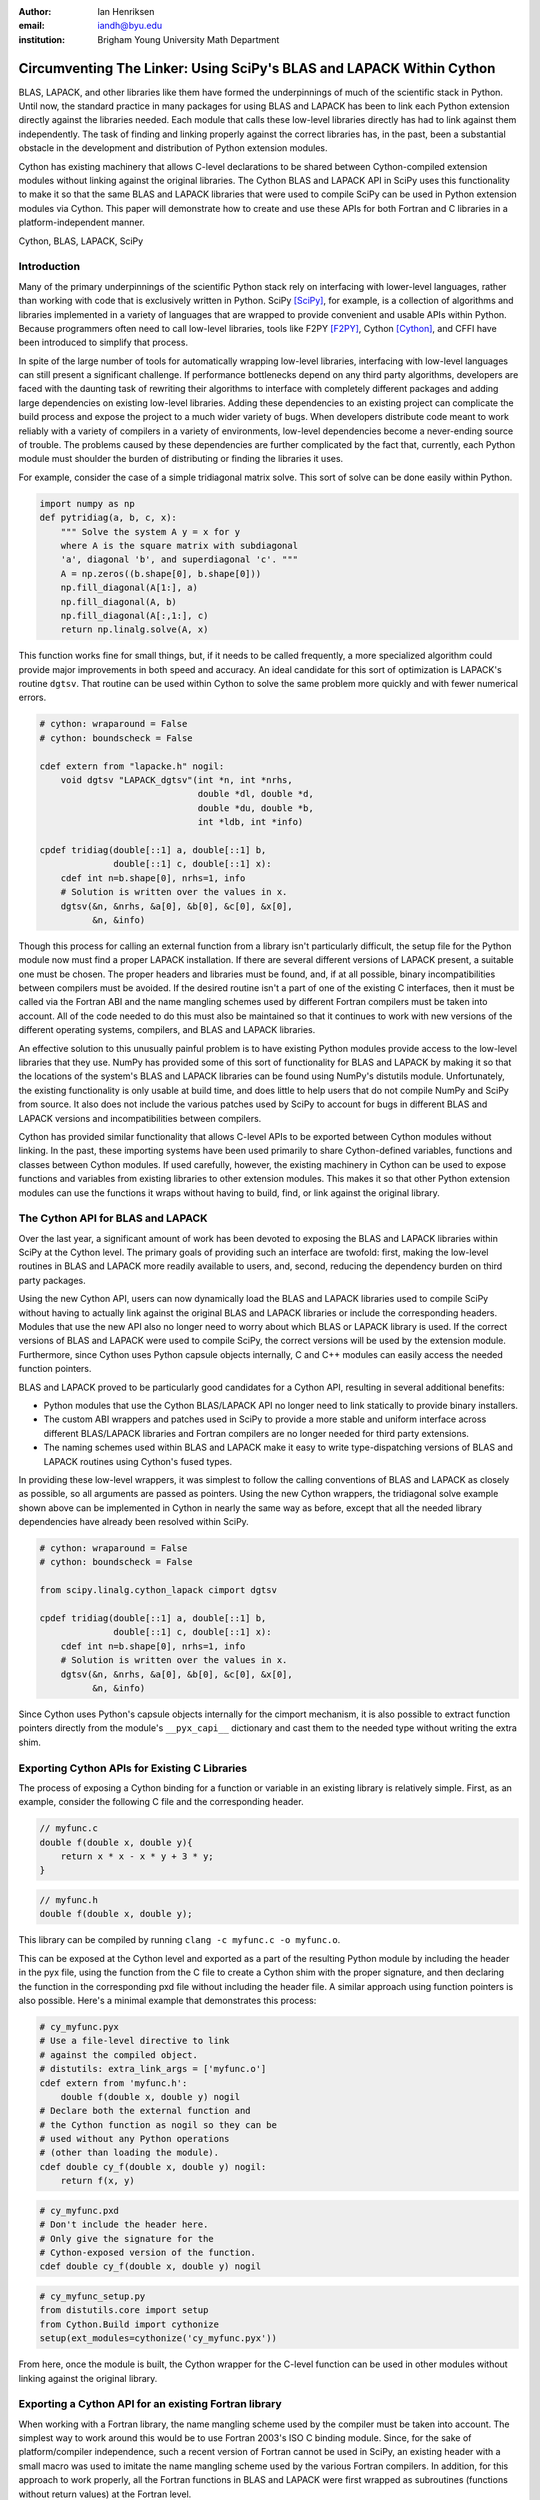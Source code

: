 :author: Ian Henriksen
:email: iandh@byu.edu
:institution: Brigham Young University Math Department

---------------------------------------------------------------------
Circumventing The Linker: Using SciPy's BLAS and LAPACK Within Cython
---------------------------------------------------------------------

.. class:: abstract

   BLAS, LAPACK, and other libraries like them have formed the underpinnings of much of the scientific stack in Python.
   Until now, the standard practice in many packages for using BLAS and LAPACK has been to link each Python extension directly against the libraries needed.
   Each module that calls these low-level libraries directly has had to link against them independently.
   The task of finding and linking properly against the correct libraries has, in the past, been a substantial obstacle in the development and distribution of Python extension modules.

   Cython has existing machinery that allows C-level declarations to be shared between Cython-compiled extension modules without linking against the original libraries.
   The Cython BLAS and LAPACK API in SciPy uses this functionality to make it so that the same BLAS and LAPACK libraries that were used to compile SciPy can be used in Python extension modules via Cython.
   This paper will demonstrate how to create and use these APIs for both Fortran and C libraries in a platform-independent manner.

.. class:: keywords

   Cython, BLAS, LAPACK, SciPy

Introduction
------------

Many of the primary underpinnings of the scientific Python stack rely on interfacing with lower-level languages, rather than working with code that is exclusively written in Python.
SciPy [SciPy]_, for example, is a collection of algorithms and libraries implemented in a variety of languages that are wrapped to provide convenient and usable APIs within Python.
Because programmers often need to call low-level libraries, tools like F2PY [F2PY]_, Cython [Cython]_, and CFFI have been introduced to simplify that process.

In spite of the large number of tools for automatically wrapping low-level libraries, interfacing with low-level languages can still present a significant challenge.
If performance bottlenecks depend on any third party algorithms, developers are faced with the daunting task of rewriting their algorithms to interface with completely different packages and adding large dependencies on existing low-level libraries.
Adding these dependencies to an existing project can complicate the build process and expose the project to a much wider variety of bugs.
When developers distribute code meant to work reliably with a variety of compilers in a variety of environments, low-level dependencies become a never-ending source of trouble.
The problems caused by these dependencies are further complicated by the fact that, currently, each Python module must shoulder the burden of distributing or finding the libraries it uses.

For example, consider the case of a simple tridiagonal matrix solve.
This sort of solve can be done easily within Python.

.. code-block:: python

   import numpy as np
   def pytridiag(a, b, c, x):
       """ Solve the system A y = x for y
       where A is the square matrix with subdiagonal
       'a', diagonal 'b', and superdiagonal 'c'. """
       A = np.zeros((b.shape[0], b.shape[0]))
       np.fill_diagonal(A[1:], a)
       np.fill_diagonal(A, b)
       np.fill_diagonal(A[:,1:], c)
       return np.linalg.solve(A, x)

This function works fine for small things, but, if it needs to be called frequently, a more specialized algorithm could provide major improvements in both speed and accuracy.
An ideal candidate for this sort of optimization is LAPACK's routine ``dgtsv``.
That routine can be used within Cython to solve the same problem more quickly and with fewer numerical errors.

.. code-block:: cython

   # cython: wraparound = False
   # cython: boundscheck = False

   cdef extern from "lapacke.h" nogil:
       void dgtsv "LAPACK_dgtsv"(int *n, int *nrhs,
                                 double *dl, double *d,
                                 double *du, double *b,
                                 int *ldb, int *info)

   cpdef tridiag(double[::1] a, double[::1] b,
                 double[::1] c, double[::1] x):
       cdef int n=b.shape[0], nrhs=1, info
       # Solution is written over the values in x.
       dgtsv(&n, &nrhs, &a[0], &b[0], &c[0], &x[0],
             &n, &info)

Though this process for calling an external function from a library isn't particularly difficult, the setup file for the Python module now must find a proper LAPACK installation.
If there are several different versions of LAPACK present, a suitable one must be chosen.
The proper headers and libraries must be found, and, if at all possible, binary incompatibilities between compilers must be avoided.
If the desired routine isn't a part of one of the existing C interfaces, then it must be called via the Fortran ABI and the name mangling schemes used by different Fortran compilers must be taken into account.
All of the code needed to do this must also be maintained so that it continues to work with new versions of the different operating systems, compilers, and BLAS and LAPACK libraries.

An effective solution to this unusually painful problem is to have existing Python modules provide access to the low-level libraries that they use.
NumPy has provided some of this sort of functionality for BLAS and LAPACK by making it so that the locations of the system's BLAS and LAPACK libraries can be found using NumPy's distutils module.
Unfortunately, the existing functionality is only usable at build time, and does little to help users that do not compile NumPy and SciPy from source.
It also does not include the various patches used by SciPy to account for bugs in different BLAS and LAPACK versions and incompatibilities between compilers.

Cython has provided similar functionality that allows C-level APIs to be exported between Cython modules without linking.
In the past, these importing systems have been used primarily to share Cython-defined variables, functions and classes between Cython modules.
If used carefully, however, the existing machinery in Cython can be used to expose functions and variables from existing libraries to other extension modules.
This makes it so that other Python extension modules can use the functions it wraps without having to build, find, or link against the original library.

The Cython API for BLAS and LAPACK
----------------------------------

Over the last year, a significant amount of work has been devoted to exposing the BLAS and LAPACK libraries within SciPy at the Cython level.
The primary goals of providing such an interface are twofold: first, making the low-level routines in BLAS and LAPACK more readily available to users, and, second, reducing the dependency burden on third party packages.

Using the new Cython API, users can now dynamically load the BLAS and LAPACK libraries used to compile SciPy without having to actually link against the original BLAS and LAPACK libraries or include the corresponding headers.
Modules that use the new API also no longer need to worry about which BLAS or LAPACK library is used.
If the correct versions of BLAS and LAPACK were used to compile SciPy, the correct versions will be used by the extension module.
Furthermore, since Cython uses Python capsule objects internally, C and C++ modules can easily access the needed function pointers.

BLAS and LAPACK proved to be particularly good candidates for a Cython API, resulting in several additional benefits:

* Python modules that use the Cython BLAS/LAPACK API no longer need to link statically to provide binary installers.
* The custom ABI wrappers and patches used in SciPy to provide a more stable and uniform interface across different BLAS/LAPACK libraries and  Fortran compilers are no longer needed for third party extensions.
* The naming schemes used within BLAS and LAPACK make it easy to write type-dispatching versions of BLAS and LAPACK routines using Cython's fused types.

In providing these low-level wrappers, it was simplest to follow the calling conventions of BLAS and LAPACK as closely as possible, so all arguments are passed as pointers.
Using the new Cython wrappers, the tridiagonal solve example shown above can be implemented in Cython in nearly the same way as before, except that all the needed library dependencies have already been resolved within SciPy.

.. code-block:: cython

   # cython: wraparound = False
   # cython: boundscheck = False

   from scipy.linalg.cython_lapack cimport dgtsv

   cpdef tridiag(double[::1] a, double[::1] b,
                 double[::1] c, double[::1] x):
       cdef int n=b.shape[0], nrhs=1, info
       # Solution is written over the values in x.
       dgtsv(&n, &nrhs, &a[0], &b[0], &c[0], &x[0],
             &n, &info)

Since Cython uses Python's capsule objects internally for the cimport mechanism, it is also possible to extract function pointers directly from the module's ``__pyx_capi__`` dictionary and cast them to the needed type without writing the extra shim.

Exporting Cython APIs for Existing C Libraries
----------------------------------------------

The process of exposing a Cython binding for a function or variable in an existing library is relatively simple.
First, as an example, consider the following C file and the corresponding header.

.. code-block:: c

   // myfunc.c
   double f(double x, double y){
       return x * x - x * y + 3 * y;
   }

.. code-block:: c

   // myfunc.h
   double f(double x, double y);

This library can be compiled by running ``clang -c myfunc.c -o myfunc.o``.

This can be exposed at the Cython level and exported as a part of the resulting Python module by including the header in the pyx file, using the function from the C file to create a Cython shim with the proper signature, and then declaring the function in the corresponding pxd file without including the header file.
A similar approach using function pointers is also possible.
Here's a minimal example that demonstrates this process:

.. code-block:: cython

   # cy_myfunc.pyx
   # Use a file-level directive to link
   # against the compiled object.
   # distutils: extra_link_args = ['myfunc.o']
   cdef extern from 'myfunc.h':
       double f(double x, double y) nogil
   # Declare both the external function and
   # the Cython function as nogil so they can be
   # used without any Python operations
   # (other than loading the module).
   cdef double cy_f(double x, double y) nogil:
       return f(x, y)

.. code-block:: cython

   # cy_myfunc.pxd
   # Don't include the header here.
   # Only give the signature for the
   # Cython-exposed version of the function.
   cdef double cy_f(double x, double y) nogil

.. code-block:: python

   # cy_myfunc_setup.py
   from distutils.core import setup
   from Cython.Build import cythonize
   setup(ext_modules=cythonize('cy_myfunc.pyx'))

From here, once the module is built, the Cython wrapper for the C-level function can be used in other modules without linking against the original library.

Exporting a Cython API for an existing Fortran library
------------------------------------------------------

When working with a Fortran library, the name mangling scheme used by the compiler must be taken into account.
The simplest way to work around this would be to use Fortran 2003's ISO C binding module.
Since, for the sake of platform/compiler independence, such a recent version of Fortran cannot be used in SciPy, an existing header with a small macro was used to imitate the name mangling scheme used by the various Fortran compilers.
In addition, for this approach to work properly, all the Fortran functions in BLAS and LAPACK were first wrapped as subroutines (functions without return values) at the Fortran level.

.. code-block:: fortran

   !     myffunc.f
   !     The function to be exported.
         double precision function f(x, y)
           double precision x, y
           f = x * x - x * y + 3 * y
         end function f

.. code-block:: fortran

   !     myffuncwrap.f
   !     A subroutine wrapper for the function.
         subroutine fwrp(out, x, y)
           external f
           double precision f
           double precision out, x, y
           out = f(x, y)
         end

.. code-block:: c

   // fortran_defs.h
   // Define a macro to handle different
   // Fortran naming conventions.
   // Copied verbatim from SciPy.
   #if defined(NO_APPEND_FORTRAN)
   #if defined(UPPERCASE_FORTRAN)
   #define F_FUNC(f,F) F
   #else
   #define F_FUNC(f,F) f
   #endif
   #else
   #if defined(UPPERCASE_FORTRAN)
   #define F_FUNC(f,F) F##_
   #else
   #define F_FUNC(f,F) f##_
   #endif
   #endif

.. code-block:: c

   // myffuncwrap.h
   #include "fortran_defs.h"
   void F_FUNC(fwrp, FWRP)(double *out, double *x,
                           double *y);

.. code-block:: cython

   # cyffunc.pyx
   cdef extern from 'myffuncwrap.h':
       void fort_f "F_FUNC(fwrp, FWRP)"(double *out,
                                        double *x,
                                        double *y) nogil
   
   cdef double f(double *x, double *y) nogil:
       cdef double out
       fort_f(&out, x, y)
       return out

.. code-block:: cython

   # cyffunc.pxd
   cdef double f(double *x, double *y) nogil

Numpy's distutils package can be used to build the Fortran libraries and compile the final extension module.
The interoperability between NumPy's distutils package and Cython is limited, but the C file resulting from the Cython compilation can still be used to create the final extension module.

.. code-block:: python

   # cyffunc_setup.py
   from numpy.distutils.core import setup
   from numpy.distutils.misc_util import Configuration
   from Cython.Build import cythonize
   def configuration():
       config = Configuration()
       config.add_library('myffunc',
                          sources=['myffunc.f',
                                   'myffuncwrap.f'])
       config.add_extension('cyffunc',
                            sources=['cyffunc.c'],
                            libraries=['myffunc'])
       return config
   # Run Cython to get the needed C files.
   # Doing this separately from the setup process
   # causes any Cython file-specific distutils
   # directives to be ignored.
   cythonize('cyffunc.pyx')
   setup(configuration=configuration)

There are many routines in BLAS and LAPACK, and creating these wrappers currently still requires a large amount of boilerplate code.
When creating these wrappers, it was easiest to write Python scripts that used f2py's existing functionality for parsing Fortran files to generate a set of function signatures that could, in turn, be used to generate the needed code.

Since SciPy supports several versions of LAPACK, it was also necessary to determine which routines should be included as a part of the new Cython API.
In order to support all currently used versions of LAPACK, we limited the functions in the Cython API to include only those that had a uniform interface from version 3.1 through version 3.5.

Conclusion
----------

The new Cython API for BLAS and LAPACK in SciPy helps to alleviate the substantial packaging burden imposed on Python packages that use BLAS and LAPACK.
It provides a model for including access to lower-level libraries used within a Python package.
It makes BLAS and LAPACK much easier to use for new and expert users alike and makes it much easier for smaller modules to write platform and compiler independent code.
It also provides a model that can be extended to other packages to help fight dependency creep and reduce the burden of package maintenance.
Though it is certainly not trivial, it is still fairly easy to add new Cython bindings to an existing library.
Doing so makes the lower-level libraries vastly easier to use.

Going forward, there is a great need for similar APIs for a wider variety of libraries.
Possible future directions for the work within SciPy include using Cython's fused types to expose a more type-generic interface to BLAS and LAPACK, writing better automated tools for generating wrappers that expose C, C++, and Fortran functions automatically, and making similar interfaces available in ctypes and CFFI.



References
----------
.. [SciPy] Stéfan van der Walt, S. Chris Colbert and Gaël Varoquaux. The NumPy Array: A Structure for Efficient Numerical Computation, Computing in Science & Engineering, 13, 22-30 (2011), DOI:10.1109/MCSE.2011.37

.. [Cython] Stefan Behnel, Robert Bradshaw, Craig Citro, Lisandro Dalcin, Dag Sverre Seljebotn and Kurt Smith. Cython: The Best of Both Worlds, Computing in Science and Engineering, 13, 31-39 (2011), DOI:10.1109/MCSE.2010.118

.. [F2PY] Pearu Peterson. F2PY: a tool for connecting Fortran and Python programs, International Journal of Computational Science and Engineering, 4 (4), 296-305 (2009), DOI:10.1504/IJCSE.2009.029165

.. [SWIG] D. M. Beazley. Automated scientific software scripting with SWIG. Future Gener. Comput. Syst. 19, 5 (July 2003), 599-609. DOI=10.1016/S0167-739X(02)00171-1

